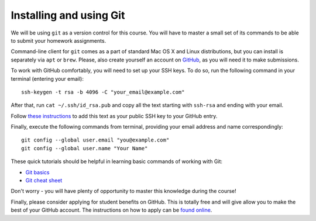 .. -*- mode: rst -*-

Installing and using Git
========================

We will be using ``git`` as a version control for this course. You will have to master a small set of its commands to be able to submit your homework assignments.

Command-line client for ``git`` comes as a part of standard Mac OS X and Linux distributions, but you can install is separately via ``apt`` or ``brew``. Please, also create yourself an account on `GitHub <http://github.com/>`_, as you will need it to make submissions.

To work with GitHub comfortably, you will need to set up your SSH keys. To do so, run the following command in your terminal (entering your email)::

  ssh-keygen -t rsa -b 4096 -C "your_email@example.com"

After that, run ``cat ~/.ssh/id_rsa.pub`` and copy all the text starting with ``ssh-rsa`` and ending with your email.
 
Follow `these instructions <https://help.github.com/en/github/authenticating-to-github/adding-a-new-ssh-key-to-your-github-account>`_ to add this text as your public SSH key to your GitHub entry.

Finally, execute the following commands from terminal, providing your email address and name correspondingly::

  git config --global user.email "you@example.com"
  git config --global user.name "Your Name"

These quick tutorials should be helpful in learning basic commands of working with Git:

* `Git basics <https://www.freecodecamp.org/news/learn-the-basics-of-git-in-under-10-minutes-da548267cc91/>`_
* `Git cheat sheet <https://github.github.com/training-kit/downloads/github-git-cheat-sheet.pdf>`_

Don't worry - you will have plenty of opportunity to master this knowledge during the course!

Finally, please consider applying for student benefits on GitHub. This is totally free and will give allow you to make the best of your GitHub account. The instructions on how to apply can be `found online <https://education.github.com/pack>`_.







